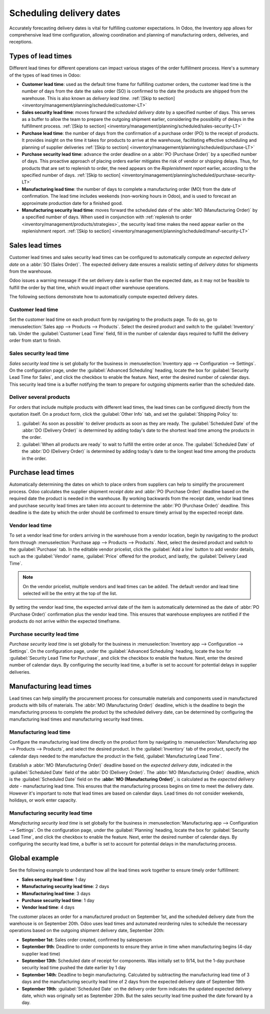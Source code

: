 =========================
Scheduling delivery dates
=========================

Accurately forecasting delivery dates is vital for fulfilling customer expectations. In Odoo, the Inventory app
allows for comprehensive lead time configuration, allowing coordination and planning of manufacturing
orders, deliveries, and receptions.

Types of lead times
===================

Different lead times for different operations can impact various stages of the order fulfillment process. Here's a
summary of the types of lead times in Odoo:

.. image:: scheduled_dates/all-lead-times.png
   :align: center
   :alt: Show graphic of all lead times working together.

-  **Customer lead time**: used as the default time frame for fulfilling customer orders, the
   customer lead time is the number of days from the date the sales order (SO) is confirmed to the
   date the products are shipped from the warehouse. This is also known as *delivery lead time*.
   :ref:`[Skip to section] <inventory/management/planning/scheduled/customer-LT>`

-  **Sales security lead time**: moves forward the *scheduled delivery date* by a specified number
   of days. This serves as a buffer to allow the team to prepare the outgoing shipment earlier,
   considering the possibility of delays in the fulfillment process. :ref:`[Skip to section]
   <inventory/management/planning/scheduled/sales-security-LT>`

-  **Purchase lead time**: the number of days from the confirmation of a purchase order (PO) to the
   receipt of products. It provides insight on the time it takes for products to arrive at the
   warehouse, facilitating effective scheduling and planning of supplier deliveries :ref:`[Skip to
   section] <inventory/management/planning/scheduled/purchase-LT>`

-  **Purchase security lead time**: advance the order deadline on a :abbr:`PO (Purchase Order)` by a
   specified number of days. This proactive approach of placing orders earlier mitigates the risk of
   vendor or shipping delays. Thus, for products that are set to replenish to order, the need appears on
   the *Replenishment report* earlier, according to the specified number of days. :ref:`[Skip to section]
   <inventory/management/planning/scheduled/purchase-security-LT>`

-  **Manufacturing lead time**: the number of days to complete a manufacturing order (MO) from the date of
   confirmation. The lead time includes weekends (non-working hours in Odoo), and is used to forecast an approximate production date for
   a finished good.

-  **Manufacturing security lead time**: moves forward the scheduled date of the :abbr:`MO
   (Manufacturing Order)` by a specified number of days. When used in conjunction with
   :ref:`replenish to order <inventory/management/products/strategies>`, the security lead time
   makes the need appear earlier on the replenishment report. :ref:`[Skip to section]
   <inventory/management/planning/scheduled/manuf-security-LT>`

.. _inventory/management/planning/scheduled/customer-LT:

Sales lead times
==================

Customer lead times and sales security lead times can be configured to automatically compute an *expected
delivery date* on a :abbr:`SO (Sales Order)`. The expected delivery date ensures a realistic setting of
*delivery dates* for shipments from the warehouse.

Odoo issues a warning message if the set delivery date is earlier than the expected date, as it may not be feasible to fulfill the order by that time, which would impact other warehouse operations.

.. example::
   A :abbr:`SO (Sales Order)` containing a `Coconut-scented candle` is confirmed on July 11. The
   product has a customer lead time of 14 days, and the business uses a sales security lead time of
   1 day. Based on the lead time inputs, Odoo suggests a delivery date in 15 days, on July 26th.

   .. image:: scheduled_dates/scheduled-date.png
      :align: center
      :alt: Set *Delivery Date* in a sales order. Enables delivery lead times feature.

The following sections demonstrate how to automatically compute expected delivery dates.

Customer lead time
------------------

Set the customer lead time on each product form by navigating to the products page. To do so, go to
:menuselection:`Sales app --> Products --> Products`. Select the desired product and switch to the
:guilabel:`Inventory` tab. Under the :guilabel:`Customer Lead Time` field, fill in the number of
calendar days required to fulfill the delivery order from start to finish.

.. example::
   Set a 14-day customer lead time for the `Coconut-scented candle` by navigating to its product
   form. Then, in the :guilabel:`Inventory` tab, type `14.00` days into the :guilabel:`Customer Lead Time` field.

   .. image:: scheduled_dates/customer-LT.png
      :align: center
      :alt: Set *Customer Lead Time* on the product form.

.. _inventory/management/planning/scheduled/sales-security-LT:

Sales security lead time
------------------------

*Sales security lead time* is set globally for the business in :menuselection:`Inventory app -->
Configuration --> Settings`. On the configuration page, under the :guilabel:`Advanced Scheduling`
heading, locate the box for :guilabel:`Security Lead Time for Sales`, and click the checkbox to enable the feature. Next, enter the desired number of calendar days. This security lead time is a
buffer notifying the team to prepare for outgoing shipments earlier than the scheduled date.

.. example::
   Setting the :guilabel:`Security Lead Time for Sales` to `1.00` day pushes forward the
   :guilabel:`Scheduled Date` of a delivery order (DO) by a day. In that case, if a product
   is initially scheduled for delivery on April 6th, but with a one-day security lead time, the new
   scheduled date for the delivery order would be April 5th.

   .. image:: scheduled_dates/sales-security-LT.png
      :align: center
      :alt: View of the security lead time for sales configuration from the sales settings.

Deliver several products
------------------------

For orders that include multiple products with different lead times, the lead times can be configured directly from the quotation
itself. On a product form, click the :guilabel:`Other Info` tab, and set the :guilabel:`Shipping Policy` to:

#. :guilabel:`As soon as possible` to deliver products as soon as they are ready. The
   :guilabel:`Scheduled Date` of the :abbr:`DO (Delivery Order)` is determined by adding today's
   date to the shortest lead time among the products in the order.

#. :guilabel:`When all products are ready` to wait to fulfill the entire order at once. The
   :guilabel:`Scheduled Date` of the :abbr:`DO (Delivery Order)` is determined by adding today's
   date to the longest lead time among the products in the order.

.. example::
   In a quotation containing 2 products, `Yoga mat` and `Resistance band`, the products have a lead
   time of 8 days and 5 days, respectively. Today's date is April 2nd.

   When the :guilabel:`Shipping Policy` is set to :guilabel:`As soon as possible`, the scheduled
   delivery date is 5 days from today: April 7th. On the other hand, selecting :guilabel:`When all
   products are ready` configures the scheduled date to be 8 days from today: April
   10th.

.. _inventory/management/planning/scheduled/purchase-LT:

Purchase lead times
=====================

Automatically determining the dates on which to place orders from suppliers can help to simplify the procurement process. Odoo
calculates the supplier shipment *receipt date* and :abbr:`PO (Purchase Order)` deadline based on
the required date the product is needed in the warehouse. By working backwards from the receipt
date, vendor lead times and purchase security lead times are taken into account to determine the
:abbr:`PO (Purchase Order)` deadline. This deadline is the date by which the order should be
confirmed to ensure timely arrival by the expected receipt date.

.. image:: scheduled_dates/vendor-lead-times.png
   :align: center
   :alt: Visualization of PO deadline and receipt date used with vendor lead times.

.. seealso::
   :ref:`PO scheduling with reordering rules <inventory/management/reordering_rules>`

Vendor lead time
----------------

To set a vendor lead time for orders arriving in the warehouse from a vendor location, begin by
navigating to the product form through :menuselection:`Purchase app --> Products --> Products`.
Next, select the desired product and switch to the :guilabel:`Purchase` tab. In the editable vendor
pricelist, click the :guilabel:`Add a line` button to add vendor details, such as the
:guilabel:`Vendor` name, :guilabel:`Price` offered for the product, and lastly, the
:guilabel:`Delivery Lead Time`.

.. note::
   On the vendor pricelist, multiple vendors and lead times can be added. The default vendor and
   lead time selected will be the entry at the top of the list.

.. example::
   On the vendor pricelist of the product form, the :guilabel:`Delivery Lead Time` for the selected
   vendor is set to `10 days`.

   .. image:: scheduled_dates/set-vendor-LT.png
      :align: center
      :alt: Add delivery lead times to vendor pricelist on a product.

By setting the vendor lead time, the expected arrival date of the item is automatically determined
as the date of :abbr:`PO (Purchase Order)` confirmation plus the vendor lead time. This ensures that
warehouse employees are notified if the products do not arrive within the expected timeframe.

.. example::

   On a :abbr:`PO (Purchase Order)` confirmed on July 11th for a product configured with a 10-day
   vendor lead time, Odoo automatically sets the :guilabel:`Receipt Date` to July 21st. The receipt
   date will also appear as the :guilabel:`Scheduled Date` on the warehouse receipt form, accessible
   from the :guilabel:`Receipt` smart button from the :guilabel:`PO (Purchase Order)`.

   .. image:: scheduled_dates/receipt-date.png
      :align: center
      :alt: Show expected *Receipt Date* of the product from the vendor.

   .. image:: scheduled_dates/scheduled-date-receipt.png
      :align: center
      :alt: Show expected *Scheduled Date* of arrival of the product from the vendor.

.. _inventory/management/planning/scheduled/purchase-security-LT:

Purchase security lead time
---------------------------

*Purchase security lead time* is set globally for the business in :menuselection:`Inventory app -->
Configuration --> Settings`. On the configuration page, under the :guilabel:`Advanced Scheduling`
heading, locate the box for :guilabel:`Security Lead Time for Purchase`, and click the checkbox to enable the feature. Next, enter the desired number of calendar days. By configuring the security lead
time, a buffer is set to account for potential delays in supplier deliveries.

.. example::
   Setting the :guilabel:`Security Lead Time for Purchase` to `2.00` days pushes back the
   :guilabel:`Scheduled Date` of a receipt by a day. In that case, if a product
   is initially scheduled to arrive on April 6th, with a two-day security lead time, the new
   scheduled date for the receipt would be April 8th.

   .. image:: scheduled_dates/vendor-security-LT.png
      :align: center
      :alt: Set security lead time for purchase from the Inventory > Configuration > Settings.

.. _inventory/management/planning/scheduled/manuf-LT:

Manufacturing lead times
==========================

Lead times can help simplify the procurement process for consumable materials and components used in manufactured products with bills of materials.
The :abbr:`MO (Manufacturing Order)` deadline, which is the deadline to begin the manufacturing
process to complete the product by the scheduled delivery date, can be determined by configuring the manufacturing lead times and manufacturing security lead times.

.. image:: scheduled_dates/manuf-lead-times.png
   :align: center
   :alt: Visualization of the determination of planned MO date manufacturing lead times.

Manufacturing lead time
-----------------------

Configure the manufacturing lead time directly on the product form by navigating to
:menuselection:`Manufacturing app --> Products --> Products`, and select the desired product. In the
:guilabel:`Inventory` tab of the product, specify the calendar days needed to the manufacture the
product in the field, :guilabel:`Manufacturing Lead Time`.

.. example::
   Specify a 14-day :guilabel:`Manufacturing Lead Time` for a product directly in the
   :guilabel:`Inventory` tab of the product.

   .. image:: scheduled_dates/set-manufacturing-LT.png
      :align: center
      :alt: View of the manufacturing lead time configuration from the product form

Establish a :abbr:`MO (Manufacturing Order)` deadline based on the *expected delivery date*,
indicated in the :guilabel:`Scheduled Date` field of the :abbr:`DO (Delivery Order)`. The :abbr:`MO
(Manufacturing Order)` deadline, which is the :guilabel:`Scheduled Date` field on the **:abbr:`MO
(Manufacturing Order)`**, is calculated as the *expected delivery date* - manufacturing lead time.
This ensures that the manufacturing process begins on time to meet the delivery date. However it's
important to note that lead times are based on calendar days. Lead times do not consider weekends,
holidays, or work enter capacity.

.. seealso::
   - :ref:`Manufacturing planning <manufacturing/management/use_mps>`
   - :ref:`Configure automatic MO scheduling with reordering rules
     <inventory/management/reordering_rules>`
   - call to action to enable weekends and holidays through a custom development? (is this salesy)

.. example::
   A product's scheduled shipment date on the :abbr:`DO (Delivery Order)` is August 15th. The
   product requires 14 days to manufacture, so the latest date to start the :abbr:`MO (Manufacturing
   Order)` to meet the commitment date is August 1st.

.. _inventory/management/planning/scheduled/manuf-security-LT:

Manufacturing security lead time
--------------------------------

*Manufacturing security lead time* is set globally for the business in :menuselection:`Manufacturing
app --> Configuration --> Settings`. On the configuration page, under the :guilabel:`Planning`
heading, locate the box for :guilabel:`Security Lead Time`, and click the checkbox to enable the feature. Next, enter the desired number of calendar days. By configuring the security lead time, a
buffer is set to account for potential delays in the manufacturing process.

.. image:: scheduled_dates/manuf-security-LT.png
   :align: center
   :alt: View of the security lead time for manufacturing from the manufacturing app settings

.. example::
   A product has a scheduled shipment date on the :abbr:`DO (Delivery Order)` set for August 15th.
   The manufacturing lead time is 7 days, and manufacturing security lead time is 3 days. So, the
   :guilabel:`Scheduled Date` on the :abbr:`MO (Manufacturing Order)` reflects the latest date to
   begin the manufacturing order. In this example, the :abbr:`MO (Manufacturing Order)`'s planned
   date is August 5th.

Global example
==============

See the following example to understand how all the lead times work together to ensure timely order
fulfillment:

-  **Sales security lead time**: 1 day
-  **Manufacturing security lead time**: 2 days
-  **Manufacturing lead time**: 3 days
-  **Purchase security lead time**: 1 day
-  **Vendor lead time**: 4 days

The customer places an order for a manufactured product on September 1st, and the scheduled delivery
date from the warehouse is on September 20th. Odoo uses lead times and automated reordering rules to
schedule the necessary operations based on the outgoing shipment delivery date, September 20th:

.. image:: scheduled_dates/global-example.png
   :align: center
   :alt: Show timeline of how lead times work together to schedule warehouse operations.

-  **September 1st**: Sales order created, confirmed by salesperson

-  **September 9th**: Deadline to order components to ensure they arrive in time when manufacturing
   begins (4-day supplier lead time)

-  **September 13th**: Scheduled date of receipt for components. Was initially set to 9/14, but the
   1-day purchase security lead time pushed the date earlier by 1 day

-  **September 14th**: Deadline to begin manufacturing. Calculated by subtracting the manufacturing
   lead time of 3 days and the manufacturing security lead time of 2 days from the expected delivery
   date of September 19th

-  **September 19th**: :guilabel:`Scheduled Date` on the delivery order form indicates the updated
   expected delivery date, which was originally set as September 20th. But the sales security lead time pushed
   the date forward by a day.
